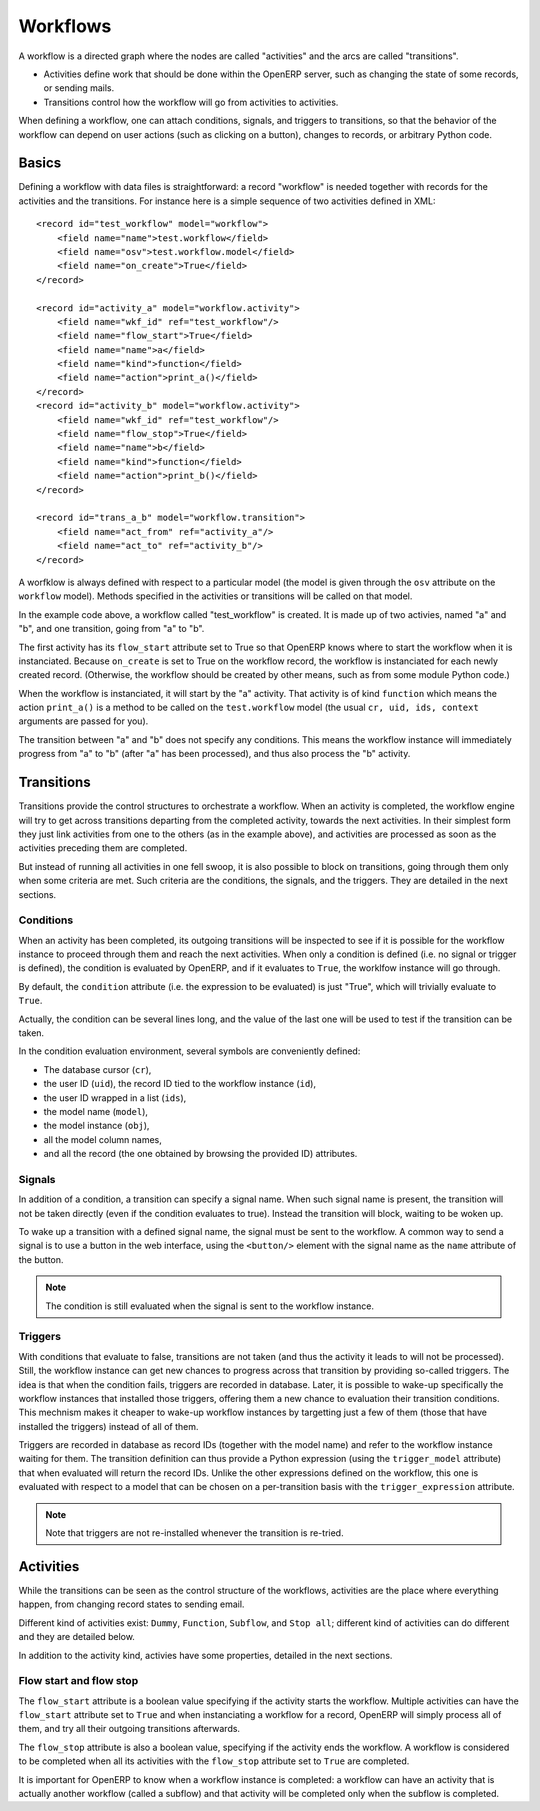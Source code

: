 .. _workflows:

Workflows
=========

A workflow is a directed graph where the nodes are called "activities" and the
arcs are called "transitions".

- Activities define work that should be done within the OpenERP server, such as
  changing the state of some records, or sending mails.

- Transitions control how the workflow will go from activities to activities.

When defining a workflow, one can attach conditions, signals, and triggers to
transitions, so that the behavior of the workflow can depend on user actions
(such as clicking on a button), changes to records, or arbitrary Python code.

Basics
------

Defining a workflow with data files is straightforward: a record "workflow" is
needed together with records for the activities and the transitions. For
instance here is a simple sequence of two activities defined in XML::

    <record id="test_workflow" model="workflow">
        <field name="name">test.workflow</field>
        <field name="osv">test.workflow.model</field>
        <field name="on_create">True</field>
    </record>

    <record id="activity_a" model="workflow.activity">
        <field name="wkf_id" ref="test_workflow"/>
        <field name="flow_start">True</field>
        <field name="name">a</field>
        <field name="kind">function</field>
        <field name="action">print_a()</field>
    </record>
    <record id="activity_b" model="workflow.activity">
        <field name="wkf_id" ref="test_workflow"/>
        <field name="flow_stop">True</field>
        <field name="name">b</field>
        <field name="kind">function</field>
        <field name="action">print_b()</field>
    </record>

    <record id="trans_a_b" model="workflow.transition">
        <field name="act_from" ref="activity_a"/>
        <field name="act_to" ref="activity_b"/>
    </record>

A worfklow is always defined with respect to a particular model (the model is
given through the ``osv`` attribute on the ``workflow`` model). Methods
specified in the activities or transitions will be called on that model.

In the example code above, a workflow called "test_workflow" is created. It is
made up of two activies, named "a" and "b", and one transition, going from "a"
to "b".

The first activity has its ``flow_start`` attribute set to True so that OpenERP
knows where to start the workflow when it is instanciated. Because
``on_create`` is set to True on the workflow record, the workflow is
instanciated for each newly created record. (Otherwise, the workflow should be
created by other means, such as from some module Python code.)

When the workflow is instanciated, it will start by the "a" activity. That
activity is of kind ``function`` which means the action ``print_a()`` is a
method to be called on the ``test.workflow`` model (the usual ``cr, uid, ids,
context`` arguments are passed for you).

The transition between "a" and "b" does not specify any conditions. This means
the workflow instance will immediately progress from "a" to "b" (after "a" has
been processed), and thus also process the "b" activity.

Transitions
-----------

Transitions provide the control structures to orchestrate a workflow. When an
activity is completed, the workflow engine will try to get across transitions
departing from the completed activity, towards the next activities.  In their
simplest form they just link activities from one to the others (as in the
example above), and activities are processed as soon as the activities
preceding them are completed.

But instead of running all activities in one fell swoop, it is also possible to
block on transitions, going through them only when some criteria are met. Such
criteria are the conditions, the signals, and the triggers. They are detailed
in the next sections.

Conditions
''''''''''

When an activity has been completed, its outgoing transitions will be inspected
to see if it is possible for the workflow instance to proceed through them and
reach the next activities. When only a condition is defined (i.e. no signal or
trigger is defined), the condition is evaluated by OpenERP, and if it evaluates
to ``True``, the worklfow instance will go through.

By default, the ``condition`` attribute (i.e. the expression to be evaluated)
is just "True", which will trivially evaluate to ``True``.

Actually, the condition can be several lines long, and the value of the last
one will be used to test if the transition can be taken.

In the condition evaluation environment, several symbols are conveniently
defined:

- The  database cursor (``cr``),
- the user ID (``uid``), the record ID tied to the workflow instance (``id``),
- the user ID wrapped in a list (``ids``),
- the model name (``model``),
- the model instance (``obj``),
- all the model column names,
- and all the record (the one obtained by browsing the provided ID) attributes.

Signals
'''''''

In addition of a condition, a transition can specify a signal name. When such
signal name is present, the transition will not be taken directly (even if the
condition evaluates to true). Instead the transition will block, waiting to be
woken up.

To wake up a transition with a defined signal name, the signal must be sent to
the workflow. A common way to send a signal is to use a button in the web
interface, using the ``<button/>`` element with the signal name as the ``name``
attribute of the button.

.. note:: The condition is still evaluated when the signal is sent to the
    workflow instance.

Triggers
''''''''

With conditions that evaluate to false, transitions are not taken (and thus the
activity it leads to will not be processed). Still, the workflow instance can
get new chances to progress across that transition by providing so-called
triggers. The idea is that when the condition fails, triggers are recorded in
database. Later, it is possible to wake-up specifically the workflow instances
that installed those triggers, offering them a new chance to evaluation their
transition conditions. This mechnism makes it cheaper to wake-up workflow
instances by targetting just a few of them (those that have installed the
triggers) instead of all of them.

Triggers are recorded in database as record IDs (together with the model name)
and refer to the workflow instance waiting for them. The transition definition
can thus provide a Python expression (using the ``trigger_model`` attribute)
that when evaluated will return the record IDs. Unlike the other expressions
defined on the workflow, this one is evaluated with respect to a model that can
be chosen on a per-transition basis with the ``trigger_expression`` attribute.

.. note:: Note that triggers are not re-installed whenever the transition is
    re-tried.

Activities
----------

While the transitions can be seen as the control structure of the workflows,
activities are the place where everything happen, from changing record states
to sending email.

Different kind of activities exist: ``Dummy``, ``Function``, ``Subflow``, and
``Stop all``; different kind of activities can do different and they are
detailed below. 

In addition to the activity kind, activies have some properties, detailed in
the next sections.

Flow start and flow stop
''''''''''''''''''''''''

The ``flow_start`` attribute is a boolean value specifying if the activity
starts the workflow. Multiple activities can have the ``flow_start`` attribute
set to ``True`` and when instanciating a workflow for a record, OpenERP will
simply process all of them, and try all their outgoing transitions afterwards.

The ``flow_stop`` attribute is also a boolean value, specifying if the activity
ends the workflow. A workflow is considered to be completed when all its
activities with the ``flow_stop`` attribute set to ``True`` are completed.

It is important for OpenERP to know when a workflow instance is completed: a
workflow can have an activity that is actually another workflow (called a
subflow) and that activity will be completed only when the subflow is
completed.
